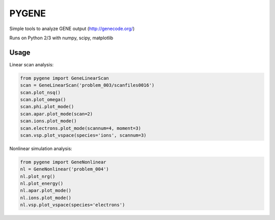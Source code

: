 .. highlight:: python

PYGENE
=============

Simple tools to analyze GENE output (http://genecode.org/)

Runs on Python 2/3 with numpy, scipy, matplotlib

Usage
-------------

Linear scan analysis:

.. code-block:: python

  from pygene import GeneLinearScan
  scan = GeneLinearScan('problem_003/scanfiles0016')
  scan.plot_nsq()
  scan.plot_omega()
  scan.phi.plot_mode()
  scan.apar.plot_mode(scan=2)
  scan.ions.plot_mode()
  scan.electrons.plot_mode(scannum=4, moment=3)
  scan.vsp.plot_vspace(species='ions', scannum=3)

Nonlinear simulation analysis:

.. code-block:: python

  from pygene import GeneNonlinear
  nl = GeneNonlinear('problem_004')
  nl.plot_nrg()
  nl.plot_energy()
  nl.apar.plot_mode()
  nl.ions.plot_mode()
  nl.vsp.plot_vspace(species='electrons')